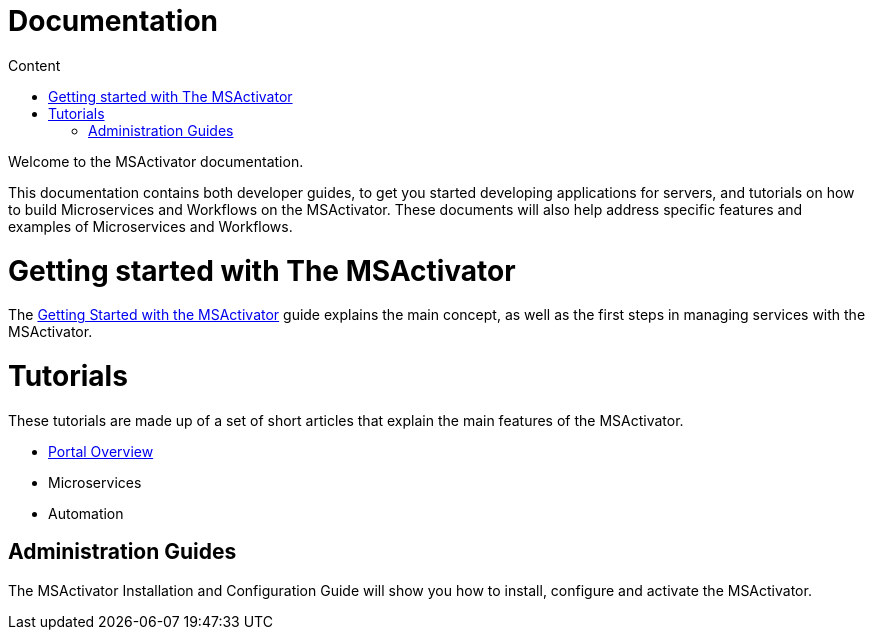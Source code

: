 Documentation
=============
:toc: left
:toc-title: Content 
:imagesdir: ../resources/images

Welcome to the MSActivator documentation.

This documentation contains both developer guides, to get you started developing applications for servers, and tutorials on how to build Microservices and Workflows on the MSActivator. These documents will also help address specific features and examples of Microservices and Workflows.

= Getting started with The MSActivator
The link:getting_started.adoc[Getting Started with the MSActivator] guide explains the main concept, as well as the first steps in managing services with the MSActivator.

= Tutorials
These tutorials are made up of a set of short articles that explain the main features of the MSActivator.

- link:portal_overview.adoc[Portal Overview]
- Microservices
- Automation

== Administration Guides
The MSActivator Installation and Configuration Guide will show you how to install, configure and activate the MSActivator.



